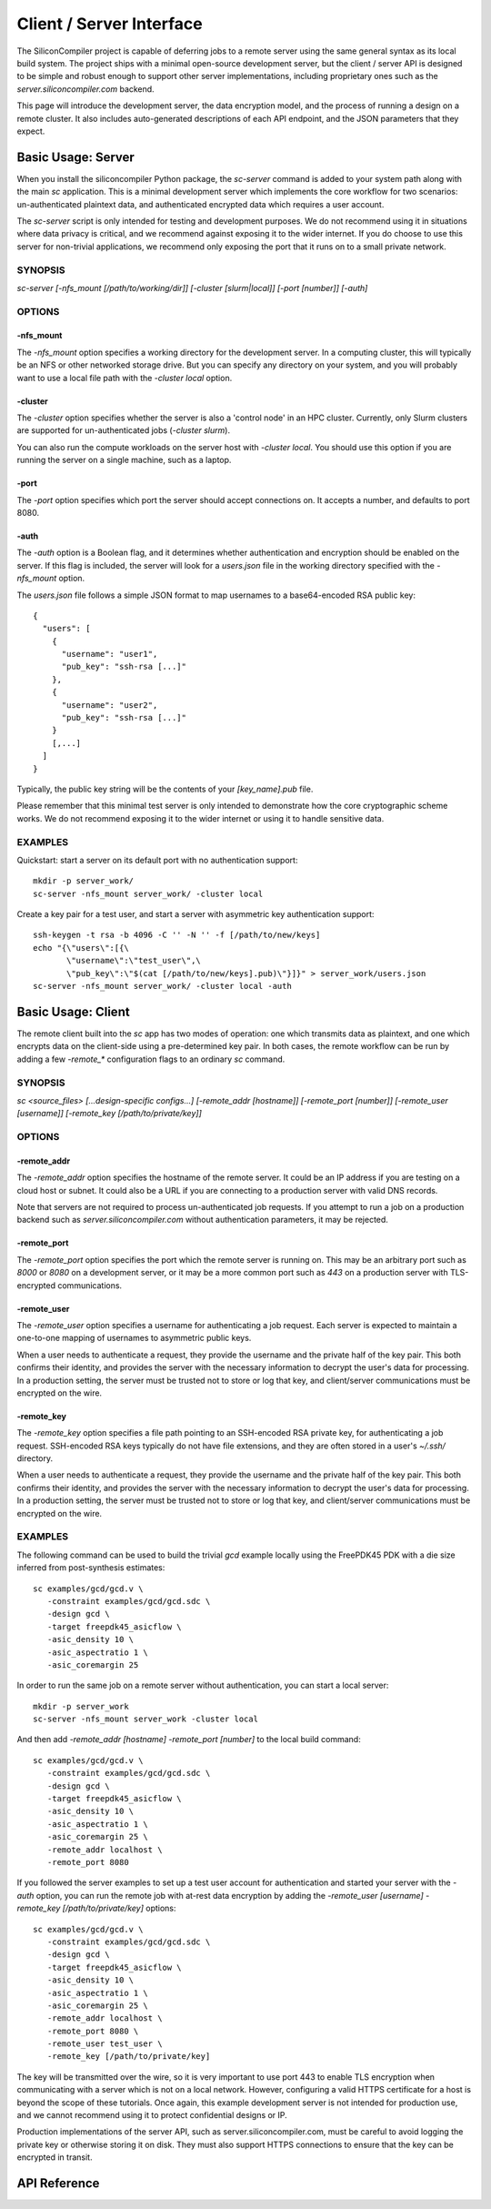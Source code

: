 =========================
Client / Server Interface
=========================

The SiliconCompiler project is capable of deferring jobs to a remote server using the same general syntax as its local build system. The project ships with a minimal open-source development server, but the client / server API is designed to be simple and robust enough to support other server implementations, including proprietary ones such as the `server.siliconcompiler.com` backend.

This page will introduce the development server, the data encryption model, and the process of running a design on a remote cluster. It also includes auto-generated descriptions of each API endpoint, and the JSON parameters that they expect.

Basic Usage: Server
-------------------

When you install the siliconcompiler Python package, the `sc-server` command is added to your system path along with the main `sc` application. This is a minimal development server which implements the core workflow for two scenarios: un-authenticated plaintext data, and authenticated encrypted data which requires a user account.

The `sc-server` script is only intended for testing and development purposes. We do not recommend using it in situations where data privacy is critical, and we recommend against exposing it to the wider internet. If you do choose to use this server for non-trivial applications, we recommend only exposing the port that it runs on to a small private network.

SYNOPSIS
========

`sc-server [-nfs_mount [/path/to/working/dir]] [-cluster [slurm|local]] [-port [number]] [-auth]`

OPTIONS
=======

-nfs_mount
++++++++++

The `-nfs_mount` option specifies a working directory for the development server. In a computing cluster, this will typically be an NFS or other networked storage drive. But you can specify any directory on your system, and you will probably want to use a local file path with the `-cluster local` option.

-cluster
++++++++

The `-cluster` option specifies whether the server is also a 'control node' in an HPC cluster. Currently, only Slurm clusters are supported for un-authenticated jobs (`-cluster slurm`).

You can also run the compute workloads on the server host with `-cluster local`. You should use this option if you are running the server on a single machine, such as a laptop.

-port
+++++

The `-port` option specifies which port the server should accept connections on. It accepts a number, and defaults to port 8080.

-auth
+++++

The `-auth` option is a Boolean flag, and it determines whether authentication and encryption should be enabled on the server. If this flag is included, the server will look for a `users.json` file in the working directory specified with the `-nfs_mount` option.

The `users.json` file follows a simple JSON format to map usernames to a base64-encoded RSA public key::

    {
      "users": [
        {
          "username": "user1",
          "pub_key": "ssh-rsa [...]"
        },
        {
          "username": "user2",
          "pub_key": "ssh-rsa [...]"
        }
        [,...]
      ]
    }

Typically, the public key string will be the contents of your `[key_name].pub` file.

Please remember that this minimal test server is only intended to demonstrate how the core cryptographic scheme works. We do not recommend exposing it to the wider internet or using it to handle sensitive data.

EXAMPLES
========

Quickstart: start a server on its default port with no authentication support::

    mkdir -p server_work/
    sc-server -nfs_mount server_work/ -cluster local

Create a key pair for a test user, and start a server with asymmetric key authentication support::

    ssh-keygen -t rsa -b 4096 -C '' -N '' -f [/path/to/new/keys]
    echo "{\"users\":[{\
           \"username\":\"test_user\",\
           \"pub_key\":\"$(cat [/path/to/new/keys].pub)\"}]}" > server_work/users.json
    sc-server -nfs_mount server_work/ -cluster local -auth

Basic Usage: Client
-------------------

The remote client built into the `sc` app has two modes of operation: one which transmits data as plaintext, and one which encrypts data on the client-side using a pre-determined key pair. In both cases, the remote workflow can be run by adding a few `-remote_*` configuration flags to an ordinary `sc` command.

SYNOPSIS
========

`sc <source_files> [...design-specific configs...] [-remote_addr [hostname]] [-remote_port [number]] [-remote_user [username]] [-remote_key [/path/to/private/key]]`

OPTIONS
=======

-remote_addr
++++++++++++

The `-remote_addr` option specifies the hostname of the remote server. It could be an IP address if you are testing on a cloud host or subnet. It could also be a URL if you are connecting to a production server with valid DNS records.

Note that servers are not required to process un-authenticated job requests. If you attempt to run a job on a production backend such as `server.siliconcompiler.com` without authentication parameters, it may be rejected.

-remote_port
++++++++++++

The `-remote_port` option specifies the port which the remote server is running on. This may be an arbitrary port such as `8000` or `8080` on a development server, or it may be a more common port such as `443` on a production server with TLS-encrypted communications.

-remote_user
++++++++++++

The `-remote_user` option specifies a username for authenticating a job request. Each server is expected to maintain a one-to-one mapping of usernames to asymmetric public keys.

When a user needs to authenticate a request, they provide the username and the private half of the key pair. This both confirms their identity, and provides the server with the necessary information to decrypt the user's data for processing. In a production setting, the server must be trusted not to store or log that key, and client/server communications must be encrypted on the wire.

-remote_key
+++++++++++

The `-remote_key` option specifies a file path pointing to an SSH-encoded RSA private key, for authenticating a job request. SSH-encoded RSA keys typically do not have file extensions, and they are often stored in a user's `~/.ssh/` directory.

When a user needs to authenticate a request, they provide the username and the private half of the key pair. This both confirms their identity, and provides the server with the necessary information to decrypt the user's data for processing. In a production setting, the server must be trusted not to store or log that key, and client/server communications must be encrypted on the wire.

EXAMPLES
========

The following command can be used to build the trivial `gcd` example locally using the FreePDK45 PDK with a die size inferred from post-synthesis estimates::

    sc examples/gcd/gcd.v \
       -constraint examples/gcd/gcd.sdc \
       -design gcd \
       -target freepdk45_asicflow \
       -asic_density 10 \
       -asic_aspectratio 1 \
       -asic_coremargin 25

In order to run the same job on a remote server without authentication, you can start a local server::

    mkdir -p server_work
    sc-server -nfs_mount server_work -cluster local

And then add `-remote_addr [hostname] -remote_port [number]` to the local build command::

    sc examples/gcd/gcd.v \
       -constraint examples/gcd/gcd.sdc \
       -design gcd \
       -target freepdk45_asicflow \
       -asic_density 10 \
       -asic_aspectratio 1 \
       -asic_coremargin 25 \
       -remote_addr localhost \
       -remote_port 8080

If you followed the server examples to set up a test user account for authentication and started your server with the `-auth` option, you can run the remote job with at-rest data encryption by adding the `-remote_user [username] -remote_key [/path/to/private/key]` options::

    sc examples/gcd/gcd.v \
       -constraint examples/gcd/gcd.sdc \
       -design gcd \
       -target freepdk45_asicflow \
       -asic_density 10 \
       -asic_aspectratio 1 \
       -asic_coremargin 25 \
       -remote_addr localhost \
       -remote_port 8080 \
       -remote_user test_user \
       -remote_key [/path/to/private/key]

The key will be transmitted over the wire, so it is very important to use port 443 to enable TLS encryption when communicating with a server which is not on a local network. However, configuring a valid HTTPS certificate for a host is beyond the scope of these tutorials. Once again, this example development server is not intended for production use, and we cannot recommend using it to protect confidential designs or IP.

Production implementations of the server API, such as server.siliconcompiler.com, must be careful to avoid logging the private key or otherwise storing it on disk. They must also support HTTPS connections to ensure that the key can be encrypted in transit.

API Reference
-------------

.. clientservergen::
